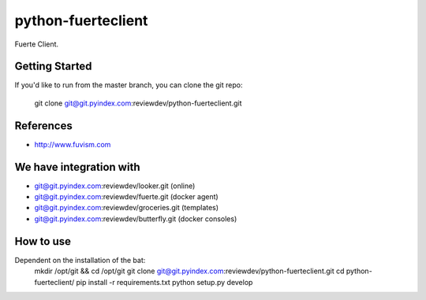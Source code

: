 ====
python-fuerteclient
====

Fuerte Client.


Getting Started
---------------
If you'd like to run from the master branch, you can clone the git repo:

    git clone git@git.pyindex.com:reviewdev/python-fuerteclient.git


References
----------
* http://www.fuvism.com


We have integration with
------------------------
* git@git.pyindex.com:reviewdev/looker.git (online)
* git@git.pyindex.com:reviewdev/fuerte.git (docker agent)
* git@git.pyindex.com:reviewdev/groceries.git (templates)
* git@git.pyindex.com:reviewdev/butterfly.git (docker consoles)


How to use
--------------------------------------
Dependent on the installation of the bat:
    mkdir /opt/git && cd /opt/git
    git clone git@git.pyindex.com:reviewdev/python-fuerteclient.git
    cd python-fuerteclient/
    pip install -r requirements.txt
    python setup.py develop
